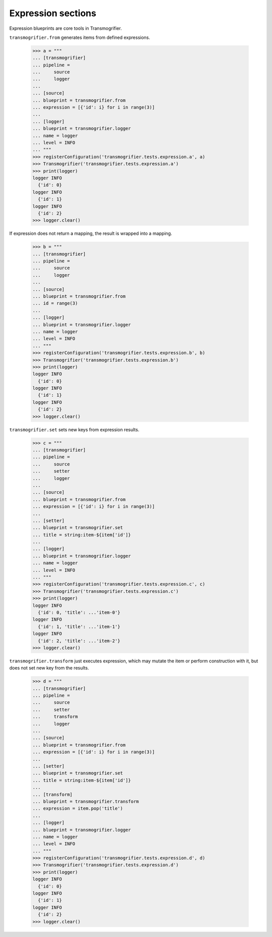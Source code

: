 Expression sections
===================

Expression blueprints are core tools in Transmogrifier.

``transmogrifier.from`` generates items from defined expressions.

    >>> a = """
    ... [transmogrifier]
    ... pipeline =
    ...     source
    ...     logger
    ...
    ... [source]
    ... blueprint = transmogrifier.from
    ... expression = [{'id': i} for i in range(3)]
    ...
    ... [logger]
    ... blueprint = transmogrifier.logger
    ... name = logger
    ... level = INFO
    ... """
    >>> registerConfiguration('transmogrifier.tests.expression.a', a)
    >>> Transmogrifier('transmogrifier.tests.expression.a')
    >>> print(logger)
    logger INFO
      {'id': 0}
    logger INFO
      {'id': 1}
    logger INFO
      {'id': 2}
    >>> logger.clear()

If expression does not return a mapping, the result is wrapped into a mapping.

    >>> b = """
    ... [transmogrifier]
    ... pipeline =
    ...     source
    ...     logger
    ...
    ... [source]
    ... blueprint = transmogrifier.from
    ... id = range(3)
    ...
    ... [logger]
    ... blueprint = transmogrifier.logger
    ... name = logger
    ... level = INFO
    ... """
    >>> registerConfiguration('transmogrifier.tests.expression.b', b)
    >>> Transmogrifier('transmogrifier.tests.expression.b')
    >>> print(logger)
    logger INFO
      {'id': 0}
    logger INFO
      {'id': 1}
    logger INFO
      {'id': 2}
    >>> logger.clear()

``transmogrifier.set`` sets new keys from expression results.

    >>> c = """
    ... [transmogrifier]
    ... pipeline =
    ...     source
    ...     setter
    ...     logger
    ...
    ... [source]
    ... blueprint = transmogrifier.from
    ... expression = [{'id': i} for i in range(3)]
    ...
    ... [setter]
    ... blueprint = transmogrifier.set
    ... title = string:item-${item['id']}
    ...
    ... [logger]
    ... blueprint = transmogrifier.logger
    ... name = logger
    ... level = INFO
    ... """
    >>> registerConfiguration('transmogrifier.tests.expression.c', c)
    >>> Transmogrifier('transmogrifier.tests.expression.c')
    >>> print(logger)
    logger INFO
      {'id': 0, 'title': ...'item-0'}
    logger INFO
      {'id': 1, 'title': ...'item-1'}
    logger INFO
      {'id': 2, 'title': ...'item-2'}
    >>> logger.clear()

``transmogrifier.transform`` just executes expression, which may mutate the item or perform construction with it, but does not set new key from the results.

    >>> d = """
    ... [transmogrifier]
    ... pipeline =
    ...     source
    ...     setter
    ...     transform
    ...     logger
    ...
    ... [source]
    ... blueprint = transmogrifier.from
    ... expression = [{'id': i} for i in range(3)]
    ...
    ... [setter]
    ... blueprint = transmogrifier.set
    ... title = string:item-${item['id']}
    ...
    ... [transform]
    ... blueprint = transmogrifier.transform
    ... expression = item.pop('title')
    ...
    ... [logger]
    ... blueprint = transmogrifier.logger
    ... name = logger
    ... level = INFO
    ... """
    >>> registerConfiguration('transmogrifier.tests.expression.d', d)
    >>> Transmogrifier('transmogrifier.tests.expression.d')
    >>> print(logger)
    logger INFO
      {'id': 0}
    logger INFO
      {'id': 1}
    logger INFO
      {'id': 2}
    >>> logger.clear()
